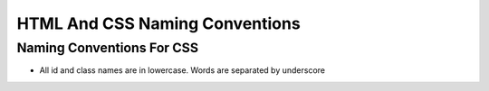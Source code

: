 HTML And CSS Naming Conventions
--------------------------------

Naming Conventions For CSS
################################
* All id and class names are in lowercase. Words are separated by underscore
